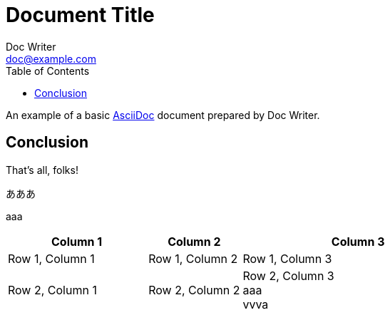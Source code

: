 = Document Title
Doc Writer <doc@example.com>
:reproducible:
:listing-caption: Listing
:source-highlighter: rouge
:toc:
:attribute-missing: warn
:failure-level: WARN

// Uncomment next line to add a title page (or set doctype to book)
//:title-page:
// Uncomment next line to set page size (default is A4)
//:pdf-page-size: Letter



An example of a basic https://asciidoc.org[AsciiDoc] document prepared by {author}.

== Conclusion

That's all, folks!


あああ


aaa

[cols="3,2,5", options="header"]
|===
| Column 1 | Column 2 | Column 3

| Row 1, Column 1
| Row 1, Column 2
| Row 1, Column 3

| Row 2, Column 1
| Row 2, Column 2
| Row 2, Column 3 +
aaa +
vvva
|===
